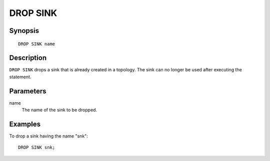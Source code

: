 .. _ref_stmts_drop_sink:

DROP SINK
=========

Synopsis
--------

::

    DROP SINK name

Description
-----------

``DROP SINK`` drops a sink that is already created in a topology. The sink can
no longer be used after executing the statement.

Parameters
----------

name
    The name of the sink to be dropped.

Examples
--------

To drop a sink having the name "snk"::

    DROP SINK snk;
